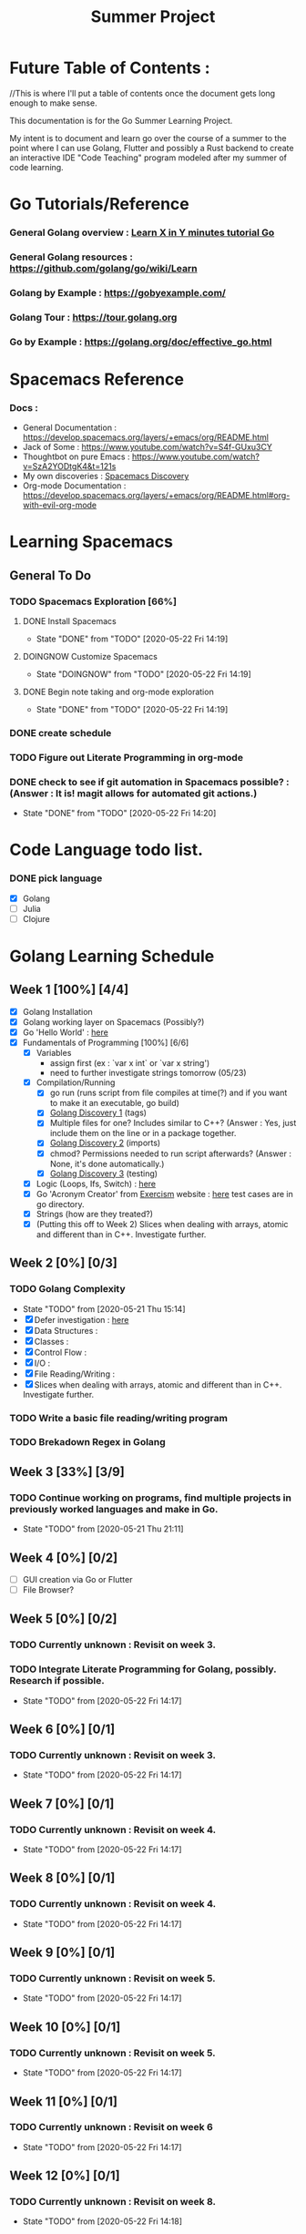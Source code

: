 #+TITLE: Summer Project
#+OPTIONS: author: Kyle Kirk
* Future Table of Contents :
//This is where I'll put a table of contents once the document gets long enough to make sense.


This documentation is for the Go Summer Learning Project.

My intent is to document and learn go over the course of a summer to the point
where I can use Golang, Flutter and possibly a Rust backend to create an interactive
IDE "Code Teaching" program modeled after my summer of code learning.

* Go Tutorials/Reference
*** General Golang overview  : [[https://learnxinyminutes.com/docs/go/][Learn X in Y minutes tutorial Go]]
*** General Golang resources : https://github.com/golang/go/wiki/Learn
*** Golang by Example        : https://gobyexample.com/
*** Golang Tour              : https://tour.golang.org

*** Go by Example            : https://golang.org/doc/effective_go.html
* Spacemacs Reference 
*** Docs : 
   - General Documentation    : https://develop.spacemacs.org/layers/+emacs/org/README.html
   - Jack of Some             : https://www.youtube.com/watch?v=S4f-GUxu3CY
   - Thoughtbot on pure Emacs : https://www.youtube.com/watch?v=SzA2YODtgK4&t=121s
   - My own discoveries       : [[file:discovery.org::#spacemacs-discovery-1][Spacemacs Discovery]]
   - Org-mode Documentation   : https://develop.spacemacs.org/layers/+emacs/org/README.html#org-with-evil-org-mode

     
* Learning Spacemacs
** General To Do
*** TODO Spacemacs Exploration [66%]   
**** DONE Install Spacemacs
     CLOSED: [2020-05-22 Fri 14:19]
     - State "DONE"       from "TODO"       [2020-05-22 Fri 14:19]
**** DOINGNOW Customize Spacemacs
     - State "DOINGNOW"   from "TODO"       [2020-05-22 Fri 14:19]
**** DONE Begin note taking and org-mode exploration
     CLOSED: [2020-05-22 Fri 14:19]
     - State "DONE"       from "TODO"       [2020-05-22 Fri 14:19]
*** DONE create schedule 
    CLOSED: [2020-05-21 Thu 23:56]
*** TODO Figure out Literate Programming in org-mode
*** DONE check to see if git automation in Spacemacs possible? : (Answer : It is! magit allows for automated git actions.)
    CLOSED: [2020-05-22 Fri 14:20]


    - State "DONE"       from "TODO"       [2020-05-22 Fri 14:20]
* Code Language todo list. 
*** DONE pick language
    CLOSED: [2020-05-21 Thu 02:23]
    - [X] Golang
    - [ ] Julia
    - [ ] Clojure


* Golang Learning Schedule

** Week 1  [100%] [4/4]
   DEADLINE: <2020-05-23 Sat 23:59>
   - [X] Golang Installation
   - [X] Golang working layer on Spacemacs (Possibly?)
   - [X] Go 'Hello World' : [[file:go/hw.go][here]] 
   - [X] Fundamentals of Programming [100%] [6/6]
     - [X] Variables
       - assign first (ex : `var x int` or `var x string')
       - need to further investigate strings tomorrow (05/23)
     - [X] Compilation/Running
       - [X] go run (runs script from file compiles at time(?) and if you want to make it an executable, go build)
       - [X] [[file:discovery.org::go-discovery-1][Golang Discovery 1]] (tags)
       - [X] Multiple files for one? Includes similar to C++? (Answer : Yes, just include them on the line or in a package together.
       - [X] [[file:discovery.org::#go-discovery-2][Golang Discovery 2]] (imports)
       - [X] chmod? Permissions needed to run script afterwards? (Answer : None, it's done automatically.)
       - [X] [[file:discovery.org::#go-discovery-3][Golang Discovery 3]] (testing)
     - [X] Logic (Loops, Ifs, Switch) : [[file:go/loop.go][here]]
     - [X] Go 'Acronym Creator' from [[https://exercism.io][Exercism]] website : [[file:go/acronym.go][here]] test cases are in go directory.
     - [X] Strings (how are they treated?)
     - [X] (Putting this off to Week 2) Slices when dealing with arrays, atomic and different than in C++. Investigate further.
** Week 2  [0%] [0/3]
   DEADLINE: <2020-05-30 Sat 23:59>
*** TODO Golang Complexity
    - State "TODO"       from              [2020-05-21 Thu 15:14]
    - [X] Defer investigation : [[file:go/defer.go][here]]
    - [X] Data Structures : 
    - [X] Classes : 
    - [X] Control Flow : 
    - [X] I/O : 
    - [X] File Reading/Writing : 
    - [X] Slices when dealing with arrays, atomic and different than in C++. Investigate further.
*** TODO Write a basic file reading/writing program
*** TODO Brekadown Regex in Golang
** Week 3  [33%] [3/9]
   DEADLINE: <2020-06-06 Sat 23:59>
*** TODO Continue working on programs, find multiple projects in previously worked languages and make in Go.
    - State "TODO"       from              [2020-05-21 Thu 21:11]
** Week 4  [0%] [0/2]
   DEADLINE: <2020-06-13 Sat 23:59>
   - [ ] GUI creation via Go or Flutter
   - [ ] File Browser?
** Week 5  [0%] [0/2]
   DEADLINE: <2020-06-20 Sat 23:59>
*** TODO Currently unknown : Revisit on week 3.
*** TODO Integrate Literate Programming for Golang, possibly. Research if possible.
    - State "TODO"       from              [2020-05-22 Fri 14:17]
** Week 6  [0%] [0/1]
   DEADLINE: <2020-06-27 Sat 23:59>
*** TODO Currently unknown : Revisit on week 3.
    - State "TODO"       from              [2020-05-22 Fri 14:17]
** Week 7  [0%] [0/1]
   DEADLINE: <2020-07-04 Sat 23:59>
*** TODO Currently unknown : Revisit on week 4.
    - State "TODO"       from              [2020-05-22 Fri 14:17]
** Week 8  [0%] [0/1]
   DEADLINE: <2020-07-11 Sat 23:59>
*** TODO Currently unknown : Revisit on week 4.
    - State "TODO"       from              [2020-05-22 Fri 14:17]
** Week 9  [0%] [0/1]
   DEADLINE: <2020-07-18 Sat 23:59>
*** TODO Currently unknown : Revisit on week 5.
    - State "TODO"       from              [2020-05-22 Fri 14:17]
** Week 10 [0%] [0/1]
   DEADLINE: <2020-07-25 Sat 23:59>
*** TODO Currently unknown : Revisit on week 5.
    - State "TODO"       from              [2020-05-22 Fri 14:17]
** Week 11 [0%] [0/1]
   DEADLINE: <2020-08-01 Sat 23:59>
*** TODO Currently unknown : Revisit on week 6
    - State "TODO"       from              [2020-05-22 Fri 14:17]
** Week 12 [0%] [0/1]
   DEADLINE: <2020-08-08 Sat 23:59>
*** TODO Currently unknown : Revisit on week 8.
    - State "TODO"       from              [2020-05-22 Fri 14:18]
      
